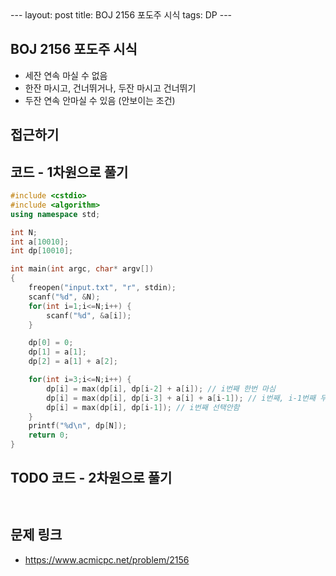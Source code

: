 #+HTML: ---
#+HTML: layout: post
#+HTML: title: BOJ 2156 포도주 시식
#+HTML: tags: DP
#+HTML: ---
#+OPTIONS: ^:nil

** BOJ 2156 포도주 시식
- 세잔 연속 마실 수 없음
- 한잔 마시고, 건너뛰거나, 두잔 마시고 건너뛰기
- 두잔 연속 안마실 수 있음 (안보이는 조건)

** 접근하기

** 코드 - 1차원으로 풀기
#+BEGIN_SRC cpp
#include <cstdio>
#include <algorithm>
using namespace std;

int N;
int a[10010];
int dp[10010];

int main(int argc, char* argv[])
{
    freopen("input.txt", "r", stdin);
    scanf("%d", &N);
    for(int i=1;i<=N;i++) {
        scanf("%d", &a[i]);
    }

    dp[0] = 0;
    dp[1] = a[1];
    dp[2] = a[1] + a[2];

    for(int i=3;i<=N;i++) {
        dp[i] = max(dp[i], dp[i-2] + a[i]); // i번째 한번 마심
        dp[i] = max(dp[i], dp[i-3] + a[i] + a[i-1]); // i번째, i-1번째 두번 연속 마심
        dp[i] = max(dp[i], dp[i-1]); // i번째 선택안함
    }
    printf("%d\n", dp[N]);
    return 0;
}
#+END_SRC

** TODO 코드 - 2차원으로 풀기
#+BEGIN_SRC 

#+END_SRC

** 문제 링크
- https://www.acmicpc.net/problem/2156
